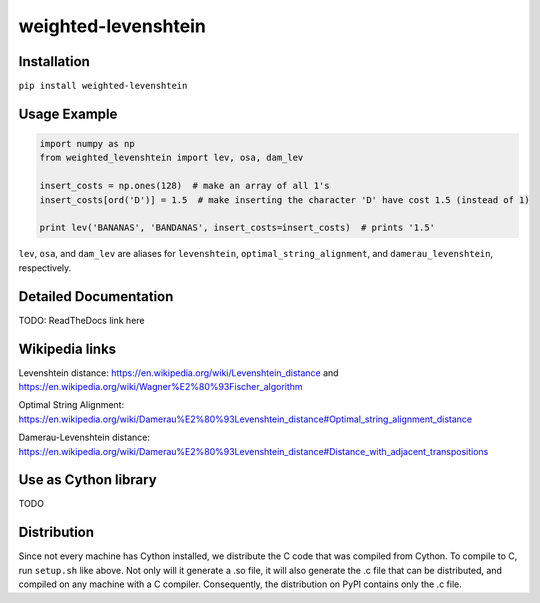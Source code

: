 weighted-levenshtein
====================

Installation
------------

``pip install weighted-levenshtein``

Usage Example
-------------

.. code:: python

    import numpy as np
    from weighted_levenshtein import lev, osa, dam_lev

    insert_costs = np.ones(128)  # make an array of all 1's
    insert_costs[ord('D')] = 1.5  # make inserting the character 'D' have cost 1.5 (instead of 1)

    print lev('BANANAS', 'BANDANAS', insert_costs=insert_costs)  # prints '1.5'

``lev``, ``osa``, and ``dam_lev`` are aliases for ``levenshtein``,
``optimal_string_alignment``, and ``damerau_levenshtein``, respectively.

Detailed Documentation
----------------------

TODO: ReadTheDocs link here

Wikipedia links
---------------

Levenshtein distance:
https://en.wikipedia.org/wiki/Levenshtein\_distance and
https://en.wikipedia.org/wiki/Wagner%E2%80%93Fischer\_algorithm

Optimal String Alignment:
https://en.wikipedia.org/wiki/Damerau%E2%80%93Levenshtein\_distance#Optimal\_string\_alignment\_distance

Damerau-Levenshtein distance:
https://en.wikipedia.org/wiki/Damerau%E2%80%93Levenshtein\_distance#Distance\_with\_adjacent\_transpositions

Use as Cython library
---------------------

TODO

Distribution
------------

Since not every machine has Cython installed, we distribute the C code
that was compiled from Cython. To compile to C, run ``setup.sh`` like
above. Not only will it generate a .so file, it will also generate the
.c file that can be distributed, and compiled on any machine with a C
compiler. Consequently, the distribution on PyPI contains only the .c
file.